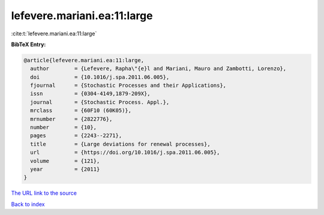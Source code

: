 lefevere.mariani.ea:11:large
============================

:cite:t:`lefevere.mariani.ea:11:large`

**BibTeX Entry:**

.. code-block:: bibtex

   @article{lefevere.mariani.ea:11:large,
     author        = {Lefevere, Rapha\"{e}l and Mariani, Mauro and Zambotti, Lorenzo},
     doi           = {10.1016/j.spa.2011.06.005},
     fjournal      = {Stochastic Processes and their Applications},
     issn          = {0304-4149,1879-209X},
     journal       = {Stochastic Process. Appl.},
     mrclass       = {60F10 (60K05)},
     mrnumber      = {2822776},
     number        = {10},
     pages         = {2243--2271},
     title         = {Large deviations for renewal processes},
     url           = {https://doi.org/10.1016/j.spa.2011.06.005},
     volume        = {121},
     year          = {2011}
   }

`The URL link to the source <https://doi.org/10.1016/j.spa.2011.06.005>`__


`Back to index <../By-Cite-Keys.html>`__
